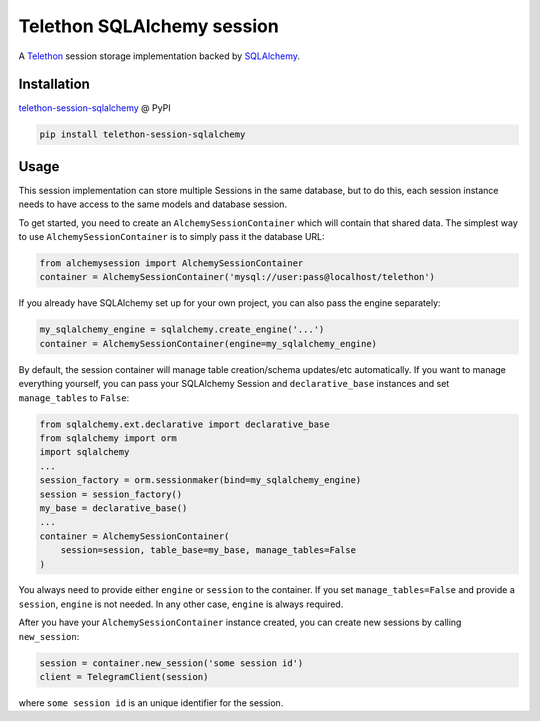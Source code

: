 Telethon SQLAlchemy session
===========================

A `Telethon`_ session storage implementation backed by `SQLAlchemy`_.

.. _Telethon: https://github.com/LonamiWebs/Telethon
.. _SQLAlchemy: https://www.sqlalchemy.org/

Installation
------------
`telethon-session-sqlalchemy`_ @ PyPI

.. code-block:: shell

    pip install telethon-session-sqlalchemy

.. _telethon-session-sqlalchemy: https://pypi.python.org/pypi/telethon-session-sqlalchemy

Usage
-----
This session implementation can store multiple Sessions in the same database,
but to do this, each session instance needs to have access to the same models
and database session.

To get started, you need to create an ``AlchemySessionContainer`` which will
contain that shared data. The simplest way to use ``AlchemySessionContainer``
is to simply pass it the database URL:

.. code-block:: python

    from alchemysession import AlchemySessionContainer
    container = AlchemySessionContainer('mysql://user:pass@localhost/telethon')

If you already have SQLAlchemy set up for your own project, you can also pass
the engine separately:

.. code-block:: python

    my_sqlalchemy_engine = sqlalchemy.create_engine('...')
    container = AlchemySessionContainer(engine=my_sqlalchemy_engine)

By default, the session container will manage table creation/schema updates/etc
automatically. If you want to manage everything yourself, you can pass your
SQLAlchemy Session and ``declarative_base`` instances and set ``manage_tables``
to ``False``:

.. code-block:: python

    from sqlalchemy.ext.declarative import declarative_base
    from sqlalchemy import orm
    import sqlalchemy
    ...
    session_factory = orm.sessionmaker(bind=my_sqlalchemy_engine)
    session = session_factory()
    my_base = declarative_base()
    ...
    container = AlchemySessionContainer(
        session=session, table_base=my_base, manage_tables=False
    )

You always need to provide either ``engine`` or ``session`` to the container.
If you set ``manage_tables=False`` and provide a ``session``, ``engine`` is not
needed. In any other case, ``engine`` is always required.

After you have your ``AlchemySessionContainer`` instance created, you can
create new sessions by calling ``new_session``:

.. code-block:: python

    session = container.new_session('some session id')
    client = TelegramClient(session)

where ``some session id`` is an unique identifier for the session.


